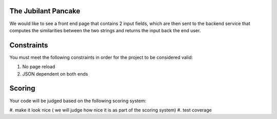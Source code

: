 The Jubilant Pancake
--------------------
We would like to see a front end page that contains 2 input fields, which are
then sent to the backend service that computes the similarities between the two
strings and returns the input back the end user.

Constraints
-----------
You must meet the following constraints in order for the project to be
considered valid:

#. No page reload
#. JSON dependent on both ends


Scoring
-------
Your code will be judged based on the following scoring system:

#. make it look nice ( we will judge how nice it is as part of the scoring
system)
#. test coverage
